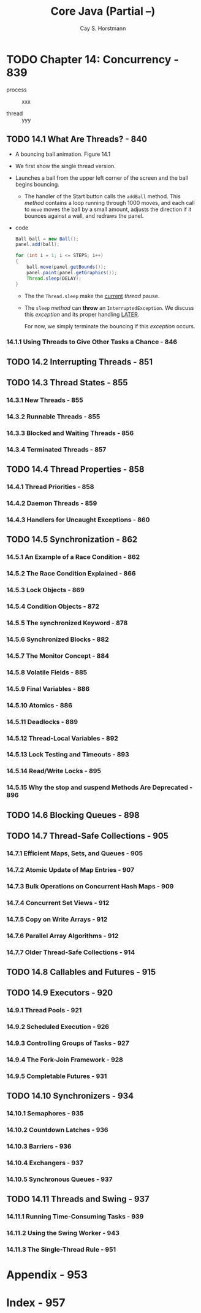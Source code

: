 #+TITLE: Core Java (Partial --)
#+VERSION: Volume I -- Fundamentals
#+AUTHOR: Cay S. Horstmann
#+STARTUP: entitiespretty

* Table of Contents                                      :TOC_4_org:noexport:
- [[Chapter 14: Concurrency - 839][Chapter 14: Concurrency - 839]]
  - [[14.1 What Are Threads? - 840][14.1 What Are Threads? - 840]]
    - [[14.1.1 Using Threads to Give Other Tasks a Chance - 846][14.1.1 Using Threads to Give Other Tasks a Chance - 846]]
  - [[14.2 Interrupting Threads - 851][14.2 Interrupting Threads - 851]]
  - [[14.3 Thread States - 855][14.3 Thread States - 855]]
    - [[14.3.1 New Threads - 855][14.3.1 New Threads - 855]]
    - [[14.3.2 Runnable Threads - 855][14.3.2 Runnable Threads - 855]]
    - [[14.3.3 Blocked and Waiting Threads - 856][14.3.3 Blocked and Waiting Threads - 856]]
    - [[14.3.4 Terminated Threads - 857][14.3.4 Terminated Threads - 857]]
  - [[14.4 Thread Properties - 858][14.4 Thread Properties - 858]]
    - [[14.4.1 Thread Priorities - 858][14.4.1 Thread Priorities - 858]]
    - [[14.4.2 Daemon Threads - 859][14.4.2 Daemon Threads - 859]]
    - [[14.4.3 Handlers for Uncaught Exceptions - 860][14.4.3 Handlers for Uncaught Exceptions - 860]]
  - [[14.5 Synchronization - 862][14.5 Synchronization - 862]]
    - [[14.5.1 An Example of a Race Condition - 862][14.5.1 An Example of a Race Condition - 862]]
    - [[14.5.2 The Race Condition Explained - 866][14.5.2 The Race Condition Explained - 866]]
    - [[14.5.3 Lock Objects - 869][14.5.3 Lock Objects - 869]]
    - [[14.5.4 Condition Objects - 872][14.5.4 Condition Objects - 872]]
    - [[14.5.5 The synchronized Keyword  - 878][14.5.5 The synchronized Keyword  - 878]]
    - [[14.5.6 Synchronized Blocks - 882][14.5.6 Synchronized Blocks - 882]]
    - [[14.5.7 The Monitor Concept - 884][14.5.7 The Monitor Concept - 884]]
    - [[14.5.8 Volatile Fields - 885][14.5.8 Volatile Fields - 885]]
    - [[14.5.9 Final Variables - 886][14.5.9 Final Variables - 886]]
    - [[14.5.10 Atomics - 886][14.5.10 Atomics - 886]]
    - [[14.5.11 Deadlocks - 889][14.5.11 Deadlocks - 889]]
    - [[14.5.12 Thread-Local Variables - 892][14.5.12 Thread-Local Variables - 892]]
    - [[14.5.13 Lock Testing and Timeouts - 893][14.5.13 Lock Testing and Timeouts - 893]]
    - [[14.5.14 Read/Write Locks - 895][14.5.14 Read/Write Locks - 895]]
    - [[14.5.15 Why the stop and suspend Methods Are Deprecated - 896][14.5.15 Why the stop and suspend Methods Are Deprecated - 896]]
  - [[14.6 Blocking Queues - 898][14.6 Blocking Queues - 898]]
  - [[14.7 Thread-Safe Collections - 905][14.7 Thread-Safe Collections - 905]]
    - [[14.7.1 Efficient Maps, Sets, and Queues - 905][14.7.1 Efficient Maps, Sets, and Queues - 905]]
    - [[14.7.2 Atomic Update of Map Entries - 907][14.7.2 Atomic Update of Map Entries - 907]]
    - [[14.7.3 Bulk Operations on Concurrent Hash Maps - 909][14.7.3 Bulk Operations on Concurrent Hash Maps - 909]]
    - [[14.7.4 Concurrent Set Views - 912][14.7.4 Concurrent Set Views - 912]]
    - [[14.7.5 Copy on Write Arrays - 912][14.7.5 Copy on Write Arrays - 912]]
    - [[14.7.6 Parallel Array Algorithms - 912][14.7.6 Parallel Array Algorithms - 912]]
    - [[14.7.7 Older Thread-Safe Collections - 914][14.7.7 Older Thread-Safe Collections - 914]]
  - [[14.8 Callables and Futures - 915][14.8 Callables and Futures - 915]]
  - [[14.9 Executors - 920][14.9 Executors - 920]]
    - [[14.9.1 Thread Pools - 921][14.9.1 Thread Pools - 921]]
    - [[14.9.2 Scheduled Execution - 926][14.9.2 Scheduled Execution - 926]]
    - [[14.9.3 Controlling Groups of Tasks - 927][14.9.3 Controlling Groups of Tasks - 927]]
    - [[14.9.4 The Fork-Join Framework - 928][14.9.4 The Fork-Join Framework - 928]]
    - [[14.9.5 Completable Futures - 931][14.9.5 Completable Futures - 931]]
  - [[14.10 Synchronizers - 934][14.10 Synchronizers - 934]]
    - [[14.10.1 Semaphores - 935][14.10.1 Semaphores - 935]]
    - [[14.10.2 Countdown Latches - 936][14.10.2 Countdown Latches - 936]]
    - [[14.10.3 Barriers - 936][14.10.3 Barriers - 936]]
    - [[14.10.4 Exchangers - 937][14.10.4 Exchangers - 937]]
    - [[14.10.5 Synchronous Queues - 937][14.10.5 Synchronous Queues - 937]]
  - [[14.11 Threads and Swing - 937][14.11 Threads and Swing - 937]]
    - [[14.11.1 Running Time-Consuming Tasks - 939][14.11.1 Running Time-Consuming Tasks - 939]]
    - [[14.11.2 Using the Swing Worker - 943][14.11.2 Using the Swing Worker - 943]]
    - [[14.11.3 The Single-Thread Rule - 951][14.11.3 The Single-Thread Rule - 951]]
- [[Appendix - 953][Appendix - 953]]
- [[Index - 957][Index - 957]]

* TODO Chapter 14: Concurrency - 839
  - process :: xxx

  - thread :: yyy

** TODO 14.1 What Are Threads? - 840
   - A bouncing ball animation.
     Figure 14.1

   - We first show the single thread version.

   - Launches a ball from the upper left corner of the screen and the ball begins
     bouncing.
     + The handler of the Start button calls the ~addBall~ method.
       This /method/ contains a loop running through 1000 moves, and each call to
       ~move~ moves the ball by a small amount, adjusts the direction if it bounces
       against a wall, and redraws the panel.

   - code
     #+BEGIN_SRC java
       Ball ball = new Ball();
       panel.add(ball);

       for (int i = 1; i <= STEPS; i++)
       {
           ball.move(panel.getBounds());
           panel.paint(panel.getGraphics());
           Thread.sleep(DELAY);
       }
     #+END_SRC
     + The the ~Thread.sleep~ make the _current_ /thread/ pause.

     + The ~sleep~ /method/ can *throw* an ~InterruptedException~.
       We discuss this /exception/ and its proper handling _LATER_.

       For now, we simply terminate the bouncing if this /exception/ occurs.

*** 14.1.1 Using Threads to Give Other Tasks a Chance - 846

** TODO 14.2 Interrupting Threads - 851
** TODO 14.3 Thread States - 855
*** 14.3.1 New Threads - 855
*** 14.3.2 Runnable Threads - 855
*** 14.3.3 Blocked and Waiting Threads - 856
*** 14.3.4 Terminated Threads - 857

** TODO 14.4 Thread Properties - 858
*** 14.4.1 Thread Priorities - 858
*** 14.4.2 Daemon Threads - 859
*** 14.4.3 Handlers for Uncaught Exceptions - 860

** TODO 14.5 Synchronization - 862
*** 14.5.1 An Example of a Race Condition - 862
*** 14.5.2 The Race Condition Explained - 866
*** 14.5.3 Lock Objects - 869
*** 14.5.4 Condition Objects - 872
*** 14.5.5 The synchronized Keyword  - 878
*** 14.5.6 Synchronized Blocks - 882
*** 14.5.7 The Monitor Concept - 884
*** 14.5.8 Volatile Fields - 885
*** 14.5.9 Final Variables - 886
*** 14.5.10 Atomics - 886
*** 14.5.11 Deadlocks - 889
*** 14.5.12 Thread-Local Variables - 892
*** 14.5.13 Lock Testing and Timeouts - 893
*** 14.5.14 Read/Write Locks - 895
*** 14.5.15 Why the stop and suspend Methods Are Deprecated - 896

** TODO 14.6 Blocking Queues - 898
** TODO 14.7 Thread-Safe Collections - 905
*** 14.7.1 Efficient Maps, Sets, and Queues - 905
*** 14.7.2 Atomic Update of Map Entries - 907
*** 14.7.3 Bulk Operations on Concurrent Hash Maps - 909
*** 14.7.4 Concurrent Set Views - 912
*** 14.7.5 Copy on Write Arrays - 912
*** 14.7.6 Parallel Array Algorithms - 912
*** 14.7.7 Older Thread-Safe Collections - 914

** TODO 14.8 Callables and Futures - 915
** TODO 14.9 Executors - 920
*** 14.9.1 Thread Pools - 921
*** 14.9.2 Scheduled Execution - 926
*** 14.9.3 Controlling Groups of Tasks - 927
*** 14.9.4 The Fork-Join Framework - 928
*** 14.9.5 Completable Futures - 931

** TODO 14.10 Synchronizers - 934
*** 14.10.1 Semaphores - 935
*** 14.10.2 Countdown Latches - 936
*** 14.10.3 Barriers - 936
*** 14.10.4 Exchangers - 937
*** 14.10.5 Synchronous Queues - 937

** TODO 14.11 Threads and Swing - 937
*** 14.11.1 Running Time-Consuming Tasks - 939
*** 14.11.2 Using the Swing Worker - 943
*** 14.11.3 The Single-Thread Rule - 951

* Appendix - 953
* Index - 957
